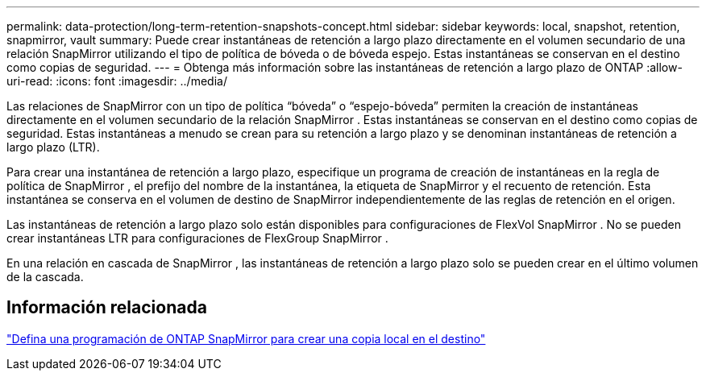 ---
permalink: data-protection/long-term-retention-snapshots-concept.html 
sidebar: sidebar 
keywords: local, snapshot, retention, snapmirror, vault 
summary: Puede crear instantáneas de retención a largo plazo directamente en el volumen secundario de una relación SnapMirror utilizando el tipo de política de bóveda o de bóveda espejo.  Estas instantáneas se conservan en el destino como copias de seguridad. 
---
= Obtenga más información sobre las instantáneas de retención a largo plazo de ONTAP
:allow-uri-read: 
:icons: font
:imagesdir: ../media/


[role="lead"]
Las relaciones de SnapMirror con un tipo de política “bóveda” o “espejo-bóveda” permiten la creación de instantáneas directamente en el volumen secundario de la relación SnapMirror .  Estas instantáneas se conservan en el destino como copias de seguridad.  Estas instantáneas a menudo se crean para su retención a largo plazo y se denominan instantáneas de retención a largo plazo (LTR).

Para crear una instantánea de retención a largo plazo, especifique un programa de creación de instantáneas en la regla de política de SnapMirror , el prefijo del nombre de la instantánea, la etiqueta de SnapMirror y el recuento de retención.  Esta instantánea se conserva en el volumen de destino de SnapMirror independientemente de las reglas de retención en el origen.

Las instantáneas de retención a largo plazo solo están disponibles para configuraciones de FlexVol SnapMirror .  No se pueden crear instantáneas LTR para configuraciones de FlexGroup SnapMirror .

En una relación en cascada de SnapMirror , las instantáneas de retención a largo plazo solo se pueden crear en el último volumen de la cascada.



== Información relacionada

link:define-schedule-create-local-copy-destination-task.html["Defina una programación de ONTAP SnapMirror para crear una copia local en el destino"]
